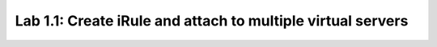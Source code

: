 Lab 1.1: Create iRule and attach to multiple virtual servers
------------------------------------------------------------
